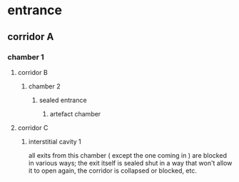 * entrance
** corridor A
*** chamber 1
**** corridor B
***** chamber 2
****** sealed entrance
******* artefact chamber
**** corridor C
***** interstitial cavity 1
all exits from this chamber ( except the one coming in ) are blocked in various
ways; the exit itself is sealed shut in a way that won't allow it to open again,
the corridor is collapsed or blocked, etc.
